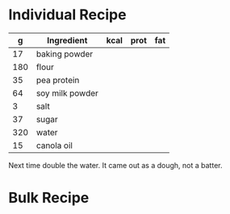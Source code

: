 * Individual Recipe



|   g | Ingredient      | kcal | prot | fat |
|-----+-----------------+------+------+-----|
|  17 | baking powder   |      |      |     |
| 180 | flour           |      |      |     |
|  35 | pea protein     |      |      |     |
|  64 | soy milk powder |      |      |     |
|   3 | salt            |      |      |     |
|  37 | sugar           |      |      |     |
| 320 | water           |      |      |     |
|  15 | canola oil      |      |      |     |


Next time double the water. It came out as a dough, not a batter. 


* Bulk Recipe


